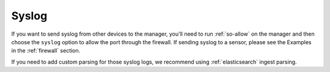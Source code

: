 .. _syslog:

Syslog
======

If you want to send syslog from other devices to the manager, you'll need to run :ref:`so-allow` on the manager and then choose the ``syslog`` option to allow the port through the firewall.  If sending syslog to a sensor, please see the Examples in the :ref:`firewall` section.

If you need to add custom parsing for those syslog logs, we recommend using :ref:`elasticsearch` ingest parsing.

